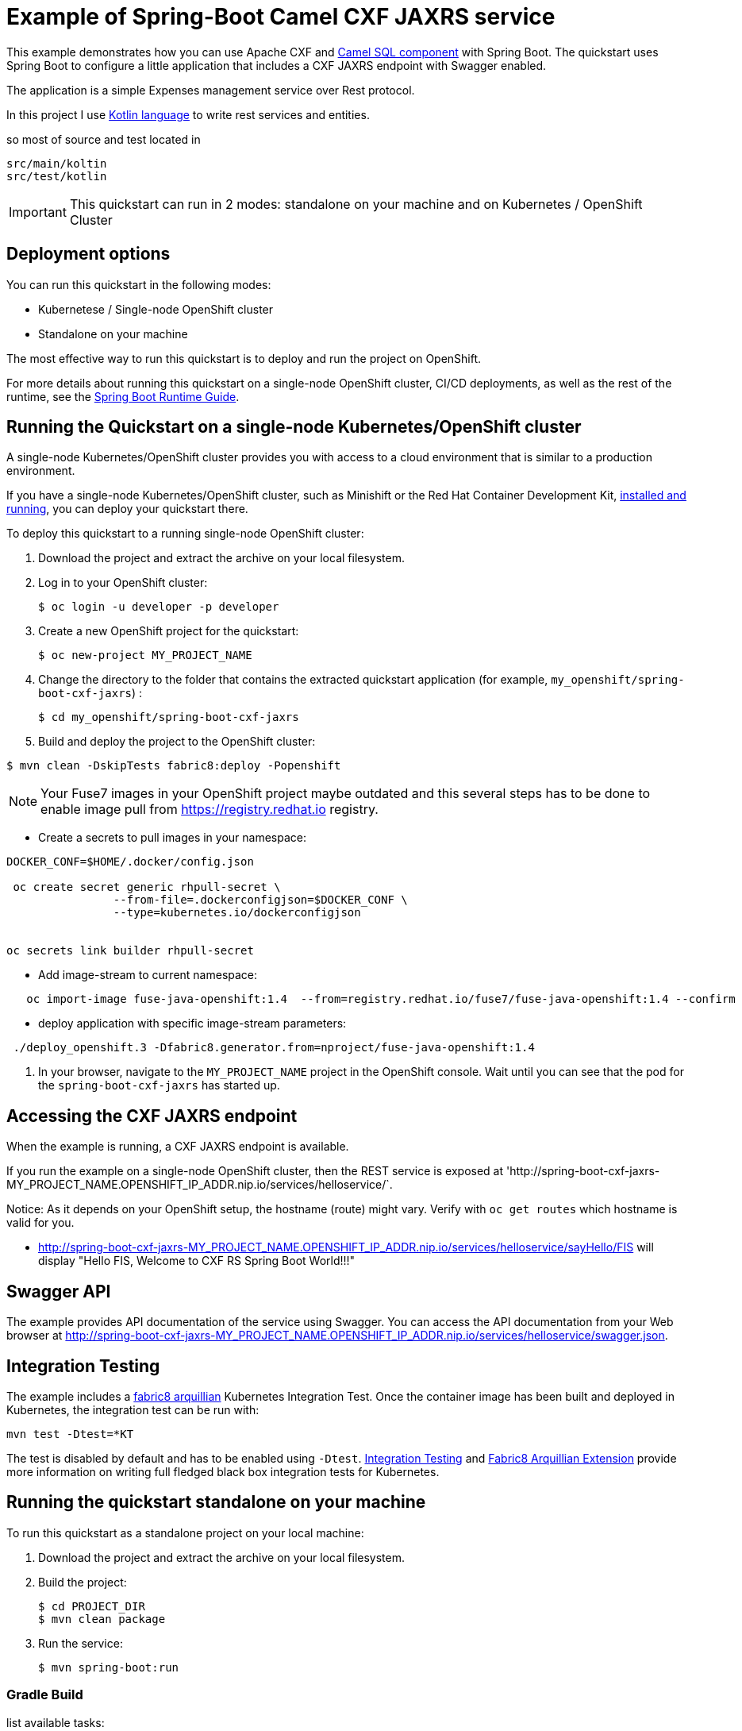 = Example of Spring-Boot Camel CXF JAXRS  service

This example demonstrates how you can use Apache CXF and https://camel.apache.org/components/latest/sql-component.html[Camel SQL component] with Spring Boot.
The quickstart uses Spring Boot to configure a little application that includes a CXF JAXRS endpoint with Swagger enabled.

The application is a simple Expenses management service over Rest protocol.

In this project I  use https://kotlinlang.org[Kotlin language] to write rest services and entities.

so most of source and test located in

        src/main/koltin
        src/test/kotlin




IMPORTANT: This quickstart can run in 2 modes: standalone on your machine and on Kubernetes / OpenShift Cluster

== Deployment options

You can run this quickstart in the following modes:

* Kubernetese / Single-node OpenShift cluster
* Standalone on your machine

The most effective way to run this quickstart is to deploy and run the project on OpenShift.

For more details about running this quickstart on a single-node OpenShift cluster, CI/CD deployments, as well as the rest of the runtime, see the link:http://appdev.openshift.io/docs/spring-boot-runtime.html[Spring Boot Runtime Guide].

== Running the Quickstart on a single-node Kubernetes/OpenShift cluster

A single-node Kubernetes/OpenShift cluster provides you with access to a cloud environment that is similar to a production environment.

If you have a single-node Kubernetes/OpenShift cluster, such as Minishift or the Red Hat Container Development Kit, link:http://appdev.openshift.io/docs/minishift-installation.html[installed and running], you can deploy your quickstart there.

To deploy this quickstart to a running single-node OpenShift cluster:

. Download the project and extract the archive on your local filesystem.

. Log in to your OpenShift cluster:
+
[source,bash,options="nowrap",subs="attributes+"]
----
$ oc login -u developer -p developer
----

. Create a new OpenShift project for the quickstart:
+
[source,bash,options="nowrap",subs="attributes+"]
----
$ oc new-project MY_PROJECT_NAME
----

. Change the directory to the folder that contains the extracted quickstart application (for example, `my_openshift/spring-boot-cxf-jaxrs`) :
+
[source,bash,options="nowrap",subs="attributes+"]
----
$ cd my_openshift/spring-boot-cxf-jaxrs
----

. Build and deploy the project to the OpenShift cluster:


[source]
----
$ mvn clean -DskipTests fabric8:deploy -Popenshift
----


NOTE: Your Fuse7  images in your OpenShift project maybe outdated and this several steps has to be done
to enable image pull from https://registry.redhat.io registry.


* Create a secrets to pull images in your namespace:

[source]
----
DOCKER_CONF=$HOME/.docker/config.json

 oc create secret generic rhpull-secret \
                --from-file=.dockerconfigjson=$DOCKER_CONF \
                --type=kubernetes.io/dockerconfigjson


oc secrets link builder rhpull-secret  
 
----

* Add image-stream to current namespace:

[source]
----

   
   oc import-image fuse-java-openshift:1.4  --from=registry.redhat.io/fuse7/fuse-java-openshift:1.4 --confirm
----


* deploy application with specific image-stream parameters:

[source]
----

 ./deploy_openshift.3 -Dfabric8.generator.from=nproject/fuse-java-openshift:1.4

----

. In your browser, navigate to the `MY_PROJECT_NAME` project in the OpenShift console.
Wait until you can see that the pod for the `spring-boot-cxf-jaxrs` has started up.

== Accessing the CXF JAXRS endpoint

When the example is running, a CXF JAXRS endpoint is available.

If you run the example on a single-node OpenShift cluster, then the REST service is exposed at 'http://spring-boot-cxf-jaxrs-MY_PROJECT_NAME.OPENSHIFT_IP_ADDR.nip.io/services/helloservice/`.

Notice: As it depends on your OpenShift setup, the hostname (route) might vary. Verify with `oc get routes` which hostname is valid for you.

- <http://spring-boot-cxf-jaxrs-MY_PROJECT_NAME.OPENSHIFT_IP_ADDR.nip.io/services/helloservice/sayHello/FIS>
will display "Hello FIS, Welcome to CXF RS Spring Boot World!!!"

== Swagger API

The example provides API documentation of the service using Swagger. You can access the API documentation from your Web browser at <http://spring-boot-cxf-jaxrs-MY_PROJECT_NAME.OPENSHIFT_IP_ADDR.nip.io/services/helloservice/swagger.json>.

== Integration Testing

The example includes a https://github.com/fabric8io/fabric8/tree/master/components/fabric8-arquillian[fabric8 arquillian] Kubernetes Integration Test.
Once the container image has been built and deployed in Kubernetes, the integration test can be run with:

[source,bash,options="nowrap",subs="attributes+"]
----
mvn test -Dtest=*KT
----

The test is disabled by default and has to be enabled using `-Dtest`. https://fabric8.io/guide/testing.html[Integration Testing] and https://fabric8.io/guide/arquillian.html[Fabric8 Arquillian Extension] provide more information on writing full fledged black box integration tests for Kubernetes.

== Running the quickstart standalone on your machine

To run this quickstart as a standalone project on your local machine:

. Download the project and extract the archive on your local filesystem.
. Build the project:
+
[source,bash,options="nowrap",subs="attributes+"]
----
$ cd PROJECT_DIR
$ mvn clean package
----
. Run the service:

+
[source,bash,options="nowrap",subs="attributes+"]
----
$ mvn spring-boot:run
----


=== Gradle Build


list available tasks:
[source,bash,options="nowrap",subs="attributes+"]
----
    ./gradlew tasks
----


to run local with gradle use:

[source,bash,options="nowrap",subs="attributes+"]
----
    gradle build -x test bootRun
----

You can then access the CXF JAXRS endpoint directly from your Web browser, e.g.:

<http://localhost:8080/services/helloservice/>



Run only one test with gradle:

[source,bash,options="nowrap",subs="attributes+"]
----
    ./gradlew :test --tests  *.SpringRestTest.testUpdate
----

